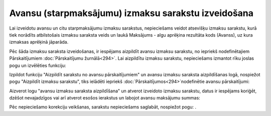 .. 14115 Avansu (starpmaksājumu) izmaksu sarakstu izveidošana******************************************************** 


Lai izveidotu avansu un citu starpmaksājumu izmaksu sarakstus,
nepieciešams veidot atsevišķu izmaksu sarakstu, kurā tiek norādīts
atbilstošais izmaksu saraksta veids un laukā Maksājums - algu aprēķina
rezultāta kods (Avanss), uz kura izmaksas aprēķinā jāparāda.







Pēc šāda izmaksu saraksta izveidošanas, ir iespējams aizpildīt avansu
izmaksu sarakstu, no iepriekš nodefinētajiem Pārskaitījumiem
:doc:`Pārskaitījumu žurnālā<294>`. Lai aizpildītu izmaksu sarakstu,
nepieciešams izmantot rīku joslas pogu un izvēlēties funkciju:







Izpildot funkciju "Aizpildīt sarakstu no avansu pārskaitījumiem" un
avansu izmaksu saraksta aizpildīšanas logā, nospiežot pogu "Aizpildīt
izmaksu sarakstu", tiks ielādēti iepriekš
:doc:`Pārskaitījumos<294>`nodefinētie avansu pārskaitījumi:







Aizverot logu "avansu izmaksu saraksta aizpildīšana" un atverot
izveidoto izmaksu sarakstu, datus ir iespējams koriģēt, dzēšot
nevajadzīgos vai arī atverot esošos ierakstus un labojot avansu
maksājumu summas:







Pēc nepieciešamo korekciju veikšanas, sarakstu nepieciešams saglabāt,
nospiežot pogu: .







 